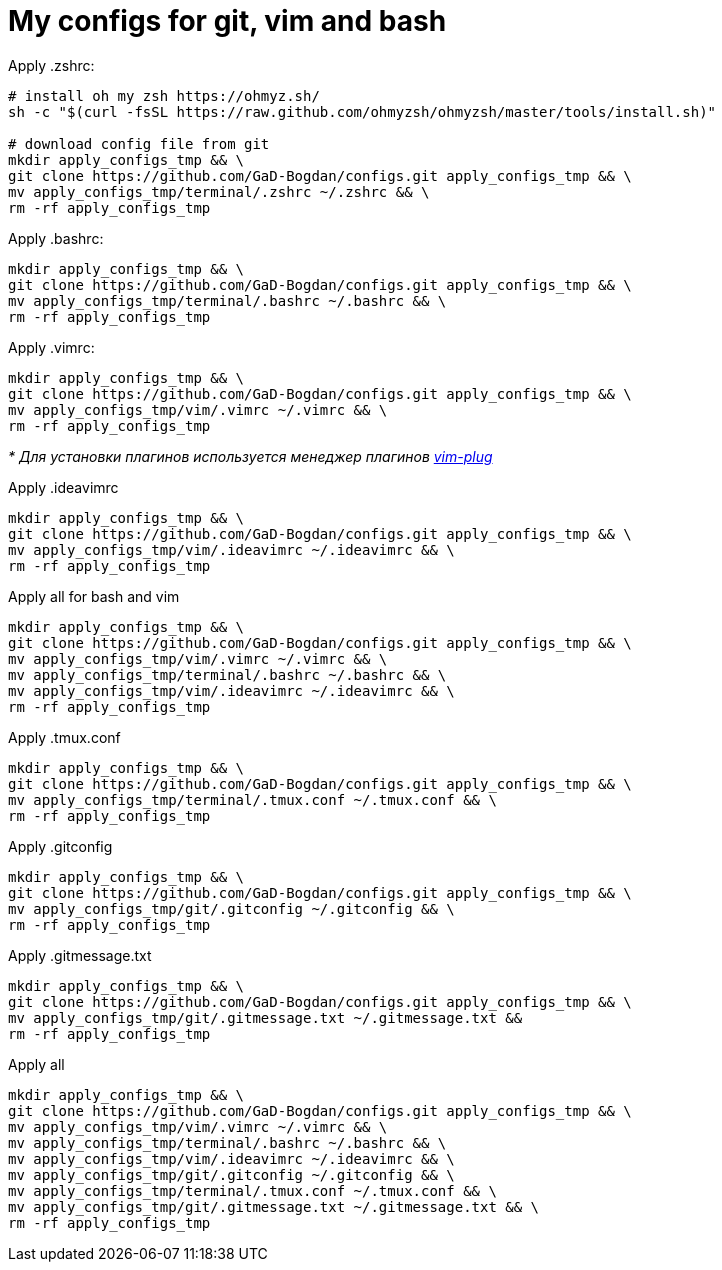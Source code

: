 = My configs for git, vim and bash

Apply .zshrc:
[source, bash]
----
# install oh my zsh https://ohmyz.sh/
sh -c "$(curl -fsSL https://raw.github.com/ohmyzsh/ohmyzsh/master/tools/install.sh)"

# download config file from git
mkdir apply_configs_tmp && \
git clone https://github.com/GaD-Bogdan/configs.git apply_configs_tmp && \
mv apply_configs_tmp/terminal/.zshrc ~/.zshrc && \
rm -rf apply_configs_tmp
----

Apply .bashrc:
[source, bash]
----
mkdir apply_configs_tmp && \
git clone https://github.com/GaD-Bogdan/configs.git apply_configs_tmp && \
mv apply_configs_tmp/terminal/.bashrc ~/.bashrc && \
rm -rf apply_configs_tmp
----

Apply .vimrc:
[source, bash]
----
mkdir apply_configs_tmp && \
git clone https://github.com/GaD-Bogdan/configs.git apply_configs_tmp && \
mv apply_configs_tmp/vim/.vimrc ~/.vimrc && \
rm -rf apply_configs_tmp
----
_* Для установки плагинов используется менеджер плагинов https://github.com/junegunn/vim-plug[vim-plug]_

Apply .ideavimrc
[source, bash]
----
mkdir apply_configs_tmp && \
git clone https://github.com/GaD-Bogdan/configs.git apply_configs_tmp && \
mv apply_configs_tmp/vim/.ideavimrc ~/.ideavimrc && \
rm -rf apply_configs_tmp
----

Apply all for bash and vim
[source, bash]
----
mkdir apply_configs_tmp && \
git clone https://github.com/GaD-Bogdan/configs.git apply_configs_tmp && \
mv apply_configs_tmp/vim/.vimrc ~/.vimrc && \
mv apply_configs_tmp/terminal/.bashrc ~/.bashrc && \
mv apply_configs_tmp/vim/.ideavimrc ~/.ideavimrc && \
rm -rf apply_configs_tmp
----

Apply .tmux.conf
[source, bash]
----
mkdir apply_configs_tmp && \
git clone https://github.com/GaD-Bogdan/configs.git apply_configs_tmp && \
mv apply_configs_tmp/terminal/.tmux.conf ~/.tmux.conf && \
rm -rf apply_configs_tmp
----

Apply .gitconfig
[source, bash]
----
mkdir apply_configs_tmp && \
git clone https://github.com/GaD-Bogdan/configs.git apply_configs_tmp && \
mv apply_configs_tmp/git/.gitconfig ~/.gitconfig && \
rm -rf apply_configs_tmp
----

Apply .gitmessage.txt
[source, bash]
----
mkdir apply_configs_tmp && \
git clone https://github.com/GaD-Bogdan/configs.git apply_configs_tmp && \
mv apply_configs_tmp/git/.gitmessage.txt ~/.gitmessage.txt &&
rm -rf apply_configs_tmp
----

Apply all
[source, bash]
----
mkdir apply_configs_tmp && \
git clone https://github.com/GaD-Bogdan/configs.git apply_configs_tmp && \
mv apply_configs_tmp/vim/.vimrc ~/.vimrc && \
mv apply_configs_tmp/terminal/.bashrc ~/.bashrc && \
mv apply_configs_tmp/vim/.ideavimrc ~/.ideavimrc && \
mv apply_configs_tmp/git/.gitconfig ~/.gitconfig && \
mv apply_configs_tmp/terminal/.tmux.conf ~/.tmux.conf && \
mv apply_configs_tmp/git/.gitmessage.txt ~/.gitmessage.txt && \
rm -rf apply_configs_tmp
----
